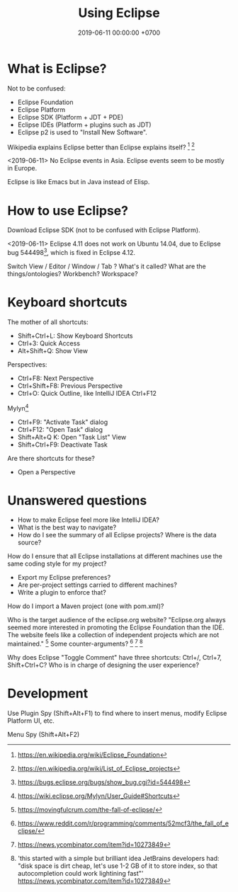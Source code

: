 #+TITLE: Using Eclipse
#+DATE: 2019-06-11 00:00:00 +0700
#+PERMALINK: /eclipse.html
#+OPTIONS: ^:nil
* What is Eclipse?
Not to be confused:
- Eclipse Foundation
- Eclipse Platform
- Eclipse SDK (Platform + JDT + PDE)
- Eclipse IDEs (Platform + plugins such as JDT)
- Eclipse p2 is used to "Install New Software".

Wikipedia explains Eclipse better than Eclipse explains itself?
 [fn::https://en.wikipedia.org/wiki/Eclipse_Foundation]
 [fn::https://en.wikipedia.org/wiki/List_of_Eclipse_projects]

<2019-06-11>
No Eclipse events in Asia.
Eclipse events seem to be mostly in Europe.

Eclipse is like Emacs but in Java instead of Elisp.
* How to use Eclipse?
Download Eclipse SDK (not to be confused with Eclipse Platform).

<2019-06-11>
Eclipse 4.11 does not work on Ubuntu 14.04,
due to Eclipse bug 544498[fn::https://bugs.eclipse.org/bugs/show_bug.cgi?id=544498],
which is fixed in Eclipse 4.12.

Switch View / Editor / Window / Tab ? What's it called? What are the things/ontologies?
Workbench? Workspace?
* Keyboard shortcuts
The mother of all shortcuts:
- Shift+Ctrl+L: Show Keyboard Shortcuts
- Ctrl+3: Quick Access
- Alt+Shift+Q: Show View

Perspectives:
- Ctrl+F8: Next Perspective
- Ctrl+Shift+F8: Previous Perspective
- Ctrl+O: Quick Outline, like IntelliJ IDEA Ctrl+F12

Mylyn[fn::https://wiki.eclipse.org/Mylyn/User_Guide#Shortcuts]
- Ctrl+F9: "Activate Task" dialog
- Ctrl+F12: "Open Task" dialog
- Shift+Alt+Q K: Open "Task List" View
- Shift+Ctrl+F9: Deactivate Task

Are there shortcuts for these?
- Open a Perspective
* Unanswered questions
- How to make Eclipse feel more like IntelliJ IDEA?
- What is the best way to navigate?
- How do I see the summary of all Eclipse projects?
  Where is the data source?

How do I ensure that all Eclipse installations at different machines use the same coding style for my project?
- Export my Eclipse preferences?
- Are per-project settings carried to different machines?
- Write a plugin to enforce that?

How do I import a Maven project (one with pom.xml)?

Who is the target audience of the eclipse.org website?
"Eclipse.org always seemed more interested in promoting the Eclipse Foundation than the IDE.
The website feels like a collection of independent projects which are not maintained."
 [fn::https://movingfulcrum.com/the-fall-of-eclipse/]
Some counter-arguments?
 [fn::https://www.reddit.com/r/programming/comments/52mcf3/the_fall_of_eclipse/]
 [fn::https://news.ycombinator.com/item?id=10273849]
 [fn::'this started with a simple but brilliant idea JetBrains developers had: "disk space is dirt cheap,
 let's use 1-2 GB of it to store index, so that autocompletion could work lightining fast"' https://news.ycombinator.com/item?id=10273849]

Why does Eclipse "Toggle Comment" have three shortcuts: Ctrl+/, Ctrl+7, Shift+Ctrl+C?
Who is in charge of designing the user experience?
* Development
Use Plugin Spy (Shift+Alt+F1) to find where to insert menus, modify Eclipse Platform UI, etc.

Menu Spy (Shift+Alt+F2)
